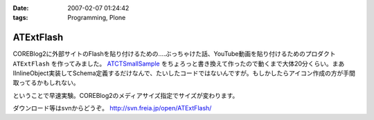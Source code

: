 :date: 2007-02-07 01:24:42
:tags: Programming, Plone

=====================
ATExtFlash
=====================

COREBlog2に外部サイトのFlashを貼り付けるための‥‥ぶっちゃけた話、YouTube動画を貼り付けるためのプロダクト ``ATExtFlash`` を作ってみました。 `ATCTSmallSample`_ をちょろっと書き換えて作ったので動くまで大体20分くらい。まあIInlineObject実装してSchema定義するだけなんで、たいしたコードではないんですが。もしかしたらアイコン作成の方が手間取ってるかもしれない。

ということで早速実験。COREBlog2のメディアサイズ指定でサイズが変わります。

ダウンロード等はsvnからどうぞ。 http://svn.freia.jp/open/ATExtFlash/

.. _`ATCTSmallSample`: http://plone.org/products/atctsmallsample


.. :extend type: text/html
.. :extend:

